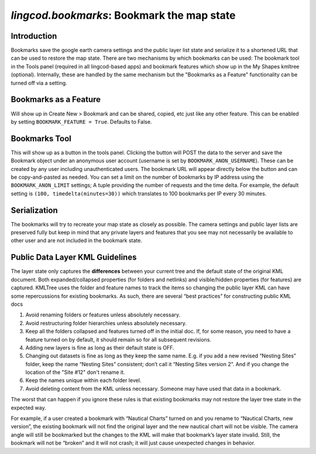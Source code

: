 
`lingcod.bookmarks`: Bookmark the map state
===========================================

Introduction
------------
Bookmarks save the google earth camera settings and the public layer list state and serialize it to a shortened URL that can be used to restore the map state.
There are two mechanisms by which bookmarks can be used: The bookmark tool in the Tools panel (required in all lingcod-based apps) and bookmark features which show up in the My Shapes kmltree (optional).
Internally, these are handled by the same mechanism but the "Bookmarks as a Feature" functionality can be turned off via a setting. 

Bookmarks as a Feature
----------------------
Will show up in Create New > Bookmark and can be shared, copied, etc just like any other feature. This can be enabled by setting ``BOOKMARK_FEATURE = True``. Defaults to False.

Bookmarks Tool
--------------
This will show up as a button in the tools panel. Clicking the button will POST the data to the server and save the Bookmark object under an anonymous user account (username is set by ``BOOKMARK_ANON_USERNAME``). 
These can be created by any user including unauthenticated users. The bookmark URL will appear directly below the button and can be copy-and-pasted as needed. 
You can set a limit on the number of bookmarks by IP address using the ``BOOKMARK_ANON_LIMIT`` settings; A tuple providing the number of requests and the time delta. 
For example, the default setting is ``(100, timedelta(minutes=30))`` which translates to 100 bookmarks per IP every 30 minutes. 

Serialization
-------------
The bookmarks will try to recreate your map state as closely as possible. The camera settings and public layer lists are preserved fully but keep in mind
that any private layers and features that you see may not necessarily be available to other user and are not included in the bookmark state. 

Public Data Layer KML Guidelines
--------------------------------
The layer state only captures the **differences** between your current tree and the default state of the original KML document. Both expanded/collapsed properties (for folders and netlinks) and visible/hidden properties (for features) are captured. KMLTree uses the folder and feature names to track the items so changing the public layer KML can have some repercussions for existing bookmarks. As such, there are several “best practices” for constructing public KML docs

.. _bookmarks:
#. Avoid renaming folders or features unless absolutely necessary. 
#. Avoid restructuring folder hierarchies unless absolutely necessary. 
#. Keep all the folders collapsed and features turned off in the initial doc. If, for some reason, you need to have a feature turned on by default, it should remain so for all subsequent revisions.
#. Adding new layers is fine as long as their default state is OFF.
#. Changing out datasets is fine as long as they keep the same name. E.g. if you add a new revised “Nesting Sites” folder, keep the name “Nesting Sites” consistent; don’t call it “Nesting Sites version 2”. And if you change the location of the "Site #12" don't rename it. 
#. Keep the names unique within each folder level.
#. Avoid deleting content from the KML unless necessary. Someone may have used that data in a bookmark. 

The worst that can happen if you ignore these rules is that existing bookmarks may not restore the layer tree state in the expected way.

For example, if a user created a bookmark with “Nautical Charts” turned on and you rename to “Nautical Charts, new version”, the existing bookmark will not find the original layer and the new nautical chart will not be visible. The camera angle will still be bookmarked but the changes to the KML will make that bookmark’s layer state invalid.  Still, the bookmark will not be “broken” and it will not crash; it will just cause unexpected changes in behavior.

